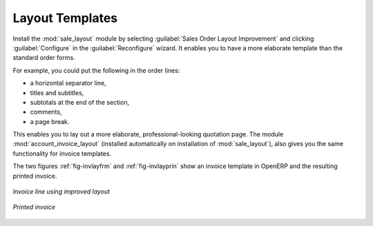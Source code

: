 
Layout Templates
================

.. index::
   single: module; sale_layout

Install the :mod:`sale_layout` module by selecting :guilabel:`Sales Order Layout Improvement` and clicking :guilabel:`Configure` in the :guilabel:`Reconfigure` wizard. It enables you to have a more
elaborate template than the standard order forms. 

For example, you could put the following in the order lines:

* a horizontal separator line,

* titles and subtitles,

* subtotals at the end of the section,

* comments,

* a page break.

.. index::
   single: module; account_invoice_layout

This enables you to lay out a more elaborate, professional-looking quotation page. The
module :mod:`account_invoice_layout` (installed automatically on installation of :mod:`sale_layout`),
also gives you the same functionality for invoice templates.

The two figures :ref:`fig-invlayfrm` and :ref:`fig-invlayprin` show an invoice template in OpenERP 
and the resulting printed invoice.

.. _fig-invlayfrm:

.. figure:: images/invoice_layout_form.png
   :scale: 75
   :align: center

   *Invoice line using improved layout*

.. _fig-invlayprin:

.. figure:: images/invoice_layout_print.png
   :scale: 75
   :align: center

   *Printed invoice*

.. Copyright © Open Object Press. All rights reserved.

.. You may take electronic copy of this publication and distribute it if you don't
.. change the content. You can also print a copy to be read by yourself only.

.. We have contracts with different publishers in different countries to sell and
.. distribute paper or electronic based versions of this book (translated or not)
.. in bookstores. This helps to distribute and promote the OpenERP product. It
.. also helps us to create incentives to pay contributors and authors using author
.. rights of these sales.

.. Due to this, grants to translate, modify or sell this book are strictly
.. forbidden, unless Tiny SPRL (representing Open Object Press) gives you a
.. written authorisation for this.

.. Many of the designations used by manufacturers and suppliers to distinguish their
.. products are claimed as trademarks. Where those designations appear in this book,
.. and Open Object Press was aware of a trademark claim, the designations have been
.. printed in initial capitals.

.. While every precaution has been taken in the preparation of this book, the publisher
.. and the authors assume no responsibility for errors or omissions, or for damages
.. resulting from the use of the information contained herein.

.. Published by Open Object Press, Grand Rosière, Belgium
